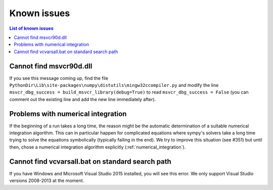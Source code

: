 Known issues
============

.. contents:: List of known issues
    :local:

Cannot find msvcr90d.dll
------------------------

If you see this message coming up, find the file
``PythonDir\Lib\site-packages\numpy\distutils\mingw32ccompiler.py``
and modify the line ``msvcr_dbg_success = build_msvcr_library(debug=True)`` to read
``msvcr_dbg_success = False`` (you can comment out the existing line and add the new line
immediately after).

Problems with numerical integration
-----------------------------------

If the beginning of a run takes a long time, the reason might be the automatic
determination of a suitable numerical integration algorithm.
This can in particular happen for complicated equations where sympy's solvers
take a long time trying to solve the equations symbolically (typically failing
in the end). We try to improve this situation (see #351) but until then, chose
a numerical integration algorithm explicitly (:ref:`numerical_integration`).

Cannot find vcvarsall.bat on standard search path
-------------------------------------------------

If you have Windows and Microsoft Visual Studio 2015 installed, you will see
this error. We only support Visual Studio versions 2008-2013 at the moment.
